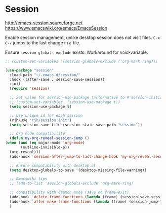 * Session
http://emacs-session.sourceforge.net
https://www.emacswiki.org/emacs/EmacsSession

Enable session management, unlike desktop session does not visit files.
=C-x C-/= jumps to the last change in a file.

Ensure =session-globals-exclude= exists.
Workaround for void-variable.
#+begin_src emacs-lisp
  ;; (custom-set-variables '(session-globals-exclude ('org-mark-ring)))
#+end_src


  #+begin_src emacs-lisp
    (use-package "session"
      :load-path "~/.emacs.d/session/"
      :hook ((after-save . session-save-session))
      :init
      (require 'session)

      ;; Set value for session-use-package (alternative to #'session-initialize)
      ;; (custom-set-variables '(session-use-package t))
      (setq session-use-package t)

      ;; Use unique id for each session
      (rjh/use "rjh/session:init")
      (setq session-save-file (session-state-save-path "session"))

      ;; Org-mode compatibility
      (defun my-org-reveal-session-jump ()
	(when (and (eq major-mode 'org-mode)
		   (outline-invisible-p))
	  (org-reveal)))
      (add-hook 'session-after-jump-to-last-change-hook 'my-org-reveal-session-jump)

      ;; Ensure compatibility with desktop.el
      (setq desktop-globals-to-save '(desktop-missing-file-warning))

      ;; Emacswiki tips
      ;; (add-to-list 'session-globals-exclude 'org-mark-ring)

      ;; compatibility with daemon mode (save on frame-exit)
      (add-hook 'delete-frame-functions (lambda (frame) (session-save-session t)))
      (add-hook 'after-make-frame-functions (lambda (frame) (session-jump-to-last-change)))
      )
  #+end_src


